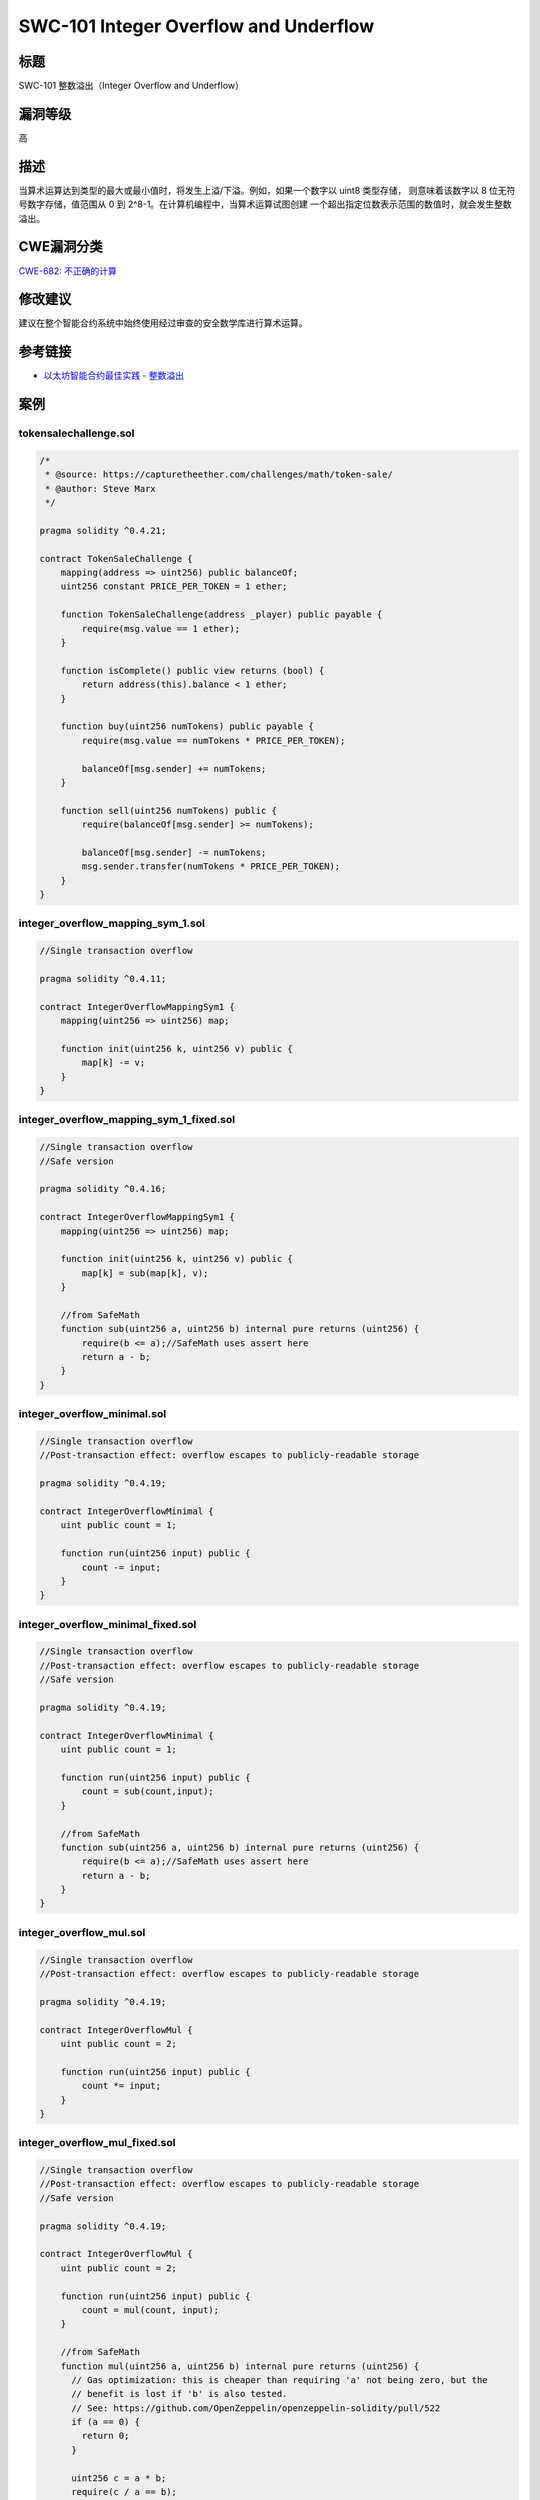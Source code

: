SWC-101 Integer Overflow and Underflow
========

标题
----

SWC-101 整数溢出（Integer Overflow and Underflow）

漏洞等级
--------

高

描述
----

当算术运算达到类型的最大或最小值时，将发生上溢/下溢。例如，如果一个数字以
uint8 类型存储， 则意味着该数字以 8 位无符号数字存储，值范围从 0 到
2^8-1。在计算机编程中，当算术运算试图创建
一个超出指定位数表示范围的数值时，就会发生整数溢出。

CWE漏洞分类
-----------

`CWE-682:
不正确的计算 <https://cwe.mitre.org/data/definitions/682.html>`__

修改建议
--------

建议在整个智能合约系统中始终使用经过审查的安全数学库进行算术运算。

参考链接
--------

-  `以太坊智能合约最佳实践 -
   整数溢出 <https://consensys.github.io/smart-contract-best-practices/attacks/insecure-arithmetic/>`__

案例
----

tokensalechallenge.sol
~~~~~~~~~~~~~~~~~~~~~~

.. code::

   /*
    * @source: https://capturetheether.com/challenges/math/token-sale/
    * @author: Steve Marx
    */

   pragma solidity ^0.4.21;

   contract TokenSaleChallenge {
       mapping(address => uint256) public balanceOf;
       uint256 constant PRICE_PER_TOKEN = 1 ether;

       function TokenSaleChallenge(address _player) public payable {
           require(msg.value == 1 ether);
       }

       function isComplete() public view returns (bool) {
           return address(this).balance < 1 ether;
       }

       function buy(uint256 numTokens) public payable {
           require(msg.value == numTokens * PRICE_PER_TOKEN);

           balanceOf[msg.sender] += numTokens;
       }

       function sell(uint256 numTokens) public {
           require(balanceOf[msg.sender] >= numTokens);

           balanceOf[msg.sender] -= numTokens;
           msg.sender.transfer(numTokens * PRICE_PER_TOKEN);
       }
   }

integer_overflow_mapping_sym_1.sol
~~~~~~~~~~~~~~~~~~~~~~~~~~~~~~~~~~

.. code::

   //Single transaction overflow

   pragma solidity ^0.4.11;

   contract IntegerOverflowMappingSym1 {
       mapping(uint256 => uint256) map;

       function init(uint256 k, uint256 v) public {
           map[k] -= v;
       }
   }

integer_overflow_mapping_sym_1_fixed.sol
~~~~~~~~~~~~~~~~~~~~~~~~~~~~~~~~~~~~~~~~

.. code::

   //Single transaction overflow
   //Safe version

   pragma solidity ^0.4.16;

   contract IntegerOverflowMappingSym1 {
       mapping(uint256 => uint256) map;

       function init(uint256 k, uint256 v) public {
           map[k] = sub(map[k], v);
       }

       //from SafeMath
       function sub(uint256 a, uint256 b) internal pure returns (uint256) {
           require(b <= a);//SafeMath uses assert here
           return a - b;
       }
   }

integer_overflow_minimal.sol
~~~~~~~~~~~~~~~~~~~~~~~~~~~~

.. code::

   //Single transaction overflow
   //Post-transaction effect: overflow escapes to publicly-readable storage

   pragma solidity ^0.4.19;

   contract IntegerOverflowMinimal {
       uint public count = 1;

       function run(uint256 input) public {
           count -= input;
       }
   }

integer_overflow_minimal_fixed.sol
~~~~~~~~~~~~~~~~~~~~~~~~~~~~~~~~~~

.. code::

   //Single transaction overflow
   //Post-transaction effect: overflow escapes to publicly-readable storage
   //Safe version

   pragma solidity ^0.4.19;

   contract IntegerOverflowMinimal {
       uint public count = 1;

       function run(uint256 input) public {
           count = sub(count,input);
       }

       //from SafeMath
       function sub(uint256 a, uint256 b) internal pure returns (uint256) {
           require(b <= a);//SafeMath uses assert here
           return a - b;
       }
   }

integer_overflow_mul.sol
~~~~~~~~~~~~~~~~~~~~~~~~

.. code::

   //Single transaction overflow
   //Post-transaction effect: overflow escapes to publicly-readable storage

   pragma solidity ^0.4.19;

   contract IntegerOverflowMul {
       uint public count = 2;

       function run(uint256 input) public {
           count *= input;
       }
   }

integer_overflow_mul_fixed.sol
~~~~~~~~~~~~~~~~~~~~~~~~~~~~~~

.. code::

   //Single transaction overflow
   //Post-transaction effect: overflow escapes to publicly-readable storage
   //Safe version

   pragma solidity ^0.4.19;

   contract IntegerOverflowMul {
       uint public count = 2;

       function run(uint256 input) public {
           count = mul(count, input);
       }

       //from SafeMath
       function mul(uint256 a, uint256 b) internal pure returns (uint256) {
         // Gas optimization: this is cheaper than requiring 'a' not being zero, but the
         // benefit is lost if 'b' is also tested.
         // See: https://github.com/OpenZeppelin/openzeppelin-solidity/pull/522
         if (a == 0) {
           return 0;
         }

         uint256 c = a * b;
         require(c / a == b);

         return c;
       }
   }

integer_overflow_multitx_multifunc_feasible.sol
~~~~~~~~~~~~~~~~~~~~~~~~~~~~~~~~~~~~~~~~~~~~~~~

.. code::

   /*
    * @source: https://github.com/ConsenSys/evm-analyzer-benchmark-suite
    * @author: Suhabe Bugrara
    */

   //Multi-transactional, multi-function
   //Arithmetic instruction reachable

   pragma solidity ^0.4.23;

   contract IntegerOverflowMultiTxMultiFuncFeasible {
       uint256 private initialized = 0;
       uint256 public count = 1;

       function init() public {
           initialized = 1;
       }

       function run(uint256 input) {
           if (initialized == 0) {
               return;
           }

           count -= input;
       }
   }

integer_overflow_multitx_multifunc_feasible_fixed.sol
~~~~~~~~~~~~~~~~~~~~~~~~~~~~~~~~~~~~~~~~~~~~~~~~~~~~~

.. code::

   /*
    * @source: https://github.com/ConsenSys/evm-analyzer-benchmark-suite
    * @author: Suhabe Bugrara
    */

   //Multi-transactional, multi-function
   //Arithmetic instruction reachable (Safe)

   pragma solidity ^0.4.23;

   contract IntegerOverflowMultiTxMultiFuncFeasible {
       uint256 private initialized = 0;
       uint256 public count = 1;

       function init() public {
           initialized = 1;
       }

       function run(uint256 input) {
           if (initialized == 0) {
               return;
           }

           count = sub(count, input);
       }

       //from SafeMath
       function sub(uint256 a, uint256 b) internal pure returns (uint256) {
           require(b <= a);//SafeMath uses assert here
           return a - b;
       }
   }

integer_overflow_multitx_onefunc_feasible.sol
~~~~~~~~~~~~~~~~~~~~~~~~~~~~~~~~~~~~~~~~~~~~~

.. code::

   /*
    * @source: https://github.com/ConsenSys/evm-analyzer-benchmark-suite
    * @author: Suhabe Bugrara
    */

   //Multi-transactional, single function
   //Arithmetic instruction reachable

   pragma solidity ^0.4.23;

   contract IntegerOverflowMultiTxOneFuncFeasible {
       uint256 private initialized = 0;
       uint256 public count = 1;

       function run(uint256 input) public {
           if (initialized == 0) {
               initialized = 1;
               return;
           }

           count -= input;
       }
   }

integer_overflow_multitx_onefunc_feasible_fixed.sol
~~~~~~~~~~~~~~~~~~~~~~~~~~~~~~~~~~~~~~~~~~~~~~~~~~~

.. code::

   /*
    * @source: https://github.com/ConsenSys/evm-analyzer-benchmark-suite
    * @author: Suhabe Bugrara
    */

   //Multi-transactional, single function
   //Arithmetic instruction reachable (Safe)

   pragma solidity ^0.4.23;

   contract IntegerOverflowMultiTxOneFuncFeasible {

       uint256 private initialized = 0;
       uint256 public count = 1;

       function run(uint256 input) public {
           if (initialized == 0) {
               initialized = 1;
               return;
           }

           count = sub(count, input);
       }

       //from SafeMath
       function sub(uint256 a, uint256 b) internal pure returns (uint256) {
           require(b <= a);//SafeMath uses assert here
           return a - b;
       }
   }

integer_overflow_multitx_onefunc_infeasible.sol
~~~~~~~~~~~~~~~~~~~~~~~~~~~~~~~~~~~~~~~~~~~~~~~

.. code::

   /*
    * @source: https://github.com/ConsenSys/evm-analyzer-benchmark-suite
    * @author: Suhabe Bugrara
    */

   //Multi-transactional, single function
   //Overflow infeasible because arithmetic instruction not reachable

   pragma solidity ^0.4.23;

   contract IntegerOverflowMultiTxOneFuncInfeasible {
       uint256 private initialized = 0;
       uint256 public count = 1;

       function run(uint256 input) public {
           if (initialized == 0) {
               return;
           }

           count -= input;
       }
   }

overflow_simple_add.sol
~~~~~~~~~~~~~~~~~~~~~~~

.. code::

   pragma solidity 0.4.24;

   contract Overflow_Add {
       uint public balance = 1;

       function add(uint256 deposit) public {
           balance += deposit;
       }
   }

overflow_simple_add_fixed.sol
~~~~~~~~~~~~~~~~~~~~~~~~~~~~~

.. code::

   pragma solidity ^0.4.24;

   contract Overflow_Add {
       uint public balance = 1;

       function add(uint256 deposit) public {
           balance = add(balance, deposit);
       }

       //from SafeMath
       function add(uint256 a, uint256 b) internal pure returns (uint256) {
         uint256 c = a + b;
         require(c >= a);

         return c;
       }
   }

BECToken.sol
~~~~~~~~~~~~

.. code::

   pragma solidity ^0.4.16;

   /**
    * @title SafeMath
    * @dev Math operations with safety checks that throw on error
    */
   library SafeMath {
     function mul(uint256 a, uint256 b) internal constant returns (uint256) {
       uint256 c = a * b;
       require(a == 0 || c / a == b);
       return c;
     }

     function div(uint256 a, uint256 b) internal constant returns (uint256) {
       // require(b > 0); // Solidity automatically throws when dividing by 0
       uint256 c = a / b;
       // require(a == b * c + a % b); // There is no case in which this doesn't hold
       return c;
     }

     function sub(uint256 a, uint256 b) internal constant returns (uint256) {
       require(b <= a);
       return a - b;
     }

     function add(uint256 a, uint256 b) internal constant returns (uint256) {
       uint256 c = a + b;
       require(c >= a);
       return c;
     }
   }

   /**
    * @title ERC20Basic
    * @dev Simpler version of ERC20 interface
    * @dev see https://github.com/ethereum/EIPs/issues/179
    */
   contract ERC20Basic {
     uint256 public totalSupply;
     function balanceOf(address who) public constant returns (uint256);
     function transfer(address to, uint256 value) public returns (bool);
     event Transfer(address indexed from, address indexed to, uint256 value);
   }

   /**
    * @title Basic token
    * @dev Basic version of StandardToken, with no allowances.
    */
   contract BasicToken is ERC20Basic {
     using SafeMath for uint256;

     mapping(address => uint256) balances;

     /**
     * @dev transfer token for a specified address
     * @param _to The address to transfer to.
     * @param _value The amount to be transferred.
     */
     function transfer(address _to, uint256 _value) public returns (bool) {
       require(_to != address(0));
       require(_value > 0 && _value <= balances[msg.sender]);

       // SafeMath.sub will throw if there is not enough balance.
       balances[msg.sender] = balances[msg.sender].sub(_value);
       balances[_to] = balances[_to].add(_value);
       Transfer(msg.sender, _to, _value);
       return true;
     }

     /**
     * @dev Gets the balance of the specified address.
     * @param _owner The address to query the the balance of.
     * @return An uint256 representing the amount owned by the passed address.
     */
     function balanceOf(address _owner) public constant returns (uint256 balance) {
       return balances[_owner];
     }
   }

   /**
    * @title ERC20 interface
    * @dev see https://github.com/ethereum/EIPs/issues/20
    */
   contract ERC20 is ERC20Basic {
     function allowance(address owner, address spender) public constant returns (uint256);
     function transferFrom(address from, address to, uint256 value) public returns (bool);
     function approve(address spender, uint256 value) public returns (bool);
     event Approval(address indexed owner, address indexed spender, uint256 value);
   }


   /**
    * @title Standard ERC20 token
    *
    * @dev Implementation of the basic standard token.
    * @dev https://github.com/ethereum/EIPs/issues/20
    * @dev Based on code by FirstBlood: https://github.com/Firstbloodio/token/blob/master/smart_contract/FirstBloodToken.sol
    */
   contract StandardToken is ERC20, BasicToken {

     mapping (address => mapping (address => uint256)) internal allowed;


     /**
      * @dev Transfer tokens from one address to another
      * @param _from address The address which you want to send tokens from
      * @param _to address The address which you want to transfer to
      * @param _value uint256 the amount of tokens to be transferred
      */
     function transferFrom(address _from, address _to, uint256 _value) public returns (bool) {
       require(_to != address(0));
       require(_value > 0 && _value <= balances[_from]);
       require(_value <= allowed[_from][msg.sender]);

       balances[_from] = balances[_from].sub(_value);
       balances[_to] = balances[_to].add(_value);
       allowed[_from][msg.sender] = allowed[_from][msg.sender].sub(_value);
       Transfer(_from, _to, _value);
       return true;
     }

     /**
      * @dev Approve the passed address to spend the specified amount of tokens on behalf of msg.sender.
      *
      * Beware that changing an allowance with this method brings the risk that someone may use both the old
      * and the new allowance by unfortunate transaction ordering. One possible solution to mitigate this
      * race condition is to first reduce the spender's allowance to 0 and set the desired value afterwards:
      * https://github.com/ethereum/EIPs/issues/20#issuecomment-263524729
      * @param _spender The address which will spend the funds.
      * @param _value The amount of tokens to be spent.
      */
     function approve(address _spender, uint256 _value) public returns (bool) {
       allowed[msg.sender][_spender] = _value;
       Approval(msg.sender, _spender, _value);
       return true;
     }

     /**
      * @dev Function to check the amount of tokens that an owner allowed to a spender.
      * @param _owner address The address which owns the funds.
      * @param _spender address The address which will spend the funds.
      * @return A uint256 specifying the amount of tokens still available for the spender.
      */
     function allowance(address _owner, address _spender) public constant returns (uint256 remaining) {
       return allowed[_owner][_spender];
     }
   }

   /**
    * @title Ownable
    * @dev The Ownable contract has an owner address, and provides basic authorization control
    * functions, this simplifies the implementation of "user permissions".
    */
   contract Ownable {
     address public owner;


     event OwnershipTransferred(address indexed previousOwner, address indexed newOwner);


     /**
      * @dev The Ownable constructor sets the original `owner` of the contract to the sender
      * account.
      */
     function Ownable() {
       owner = msg.sender;
     }


     /**
      * @dev Throws if called by any account other than the owner.
      */
     modifier onlyOwner() {
       require(msg.sender == owner);
       _;
     }


     /**
      * @dev Allows the current owner to transfer control of the contract to a newOwner.
      * @param newOwner The address to transfer ownership to.
      */
     function transferOwnership(address newOwner) onlyOwner public {
       require(newOwner != address(0));
       OwnershipTransferred(owner, newOwner);
       owner = newOwner;
     }

   }

   /**
    * @title Pausable
    * @dev Base contract which allows children to implement an emergency stop mechanism.
    */
   contract Pausable is Ownable {
     event Pause();
     event Unpause();

     bool public paused = false;


     /**
      * @dev Modifier to make a function callable only when the contract is not paused.
      */
     modifier whenNotPaused() {
       require(!paused);
       _;
     }

     /**
      * @dev Modifier to make a function callable only when the contract is paused.
      */
     modifier whenPaused() {
       require(paused);
       _;
     }

     /**
      * @dev called by the owner to pause, triggers stopped state
      */
     function pause() onlyOwner whenNotPaused public {
       paused = true;
       Pause();
     }

     /**
      * @dev called by the owner to unpause, returns to normal state
      */
     function unpause() onlyOwner whenPaused public {
       paused = false;
       Unpause();
     }
   }

   /**
    * @title Pausable token
    *
    * @dev StandardToken modified with pausable transfers.
    **/

   contract PausableToken is StandardToken, Pausable {

     function transfer(address _to, uint256 _value) public whenNotPaused returns (bool) {
       return super.transfer(_to, _value);
     }

     function transferFrom(address _from, address _to, uint256 _value) public whenNotPaused returns (bool) {
       return super.transferFrom(_from, _to, _value);
     }

     function approve(address _spender, uint256 _value) public whenNotPaused returns (bool) {
       return super.approve(_spender, _value);
     }
     
     function batchTransfer(address[] _receivers, uint256 _value) public whenNotPaused returns (bool) {
       uint cnt = _receivers.length;
       uint256 amount = uint256(cnt) * _value;
       require(cnt > 0 && cnt <= 20);
       require(_value > 0 && balances[msg.sender] >= amount);

       balances[msg.sender] = balances[msg.sender].sub(amount);
       for (uint i = 0; i < cnt; i++) {
           balances[_receivers[i]] = balances[_receivers[i]].add(_value);
           Transfer(msg.sender, _receivers[i], _value);
       }
       return true;
     }
   }

   /**
    * @title Bec Token
    *
    * @dev Implementation of Bec Token based on the basic standard token.
    */
   contract BecToken is PausableToken {
       /**
       * Public variables of the token
       * The following variables are OPTIONAL vanities. One does not have to include them.
       * They allow one to customise the token contract & in no way influences the core functionality.
       * Some wallets/interfaces might not even bother to look at this information.
       */
       string public name = "BeautyChain";
       string public symbol = "BEC";
       string public version = '1.0.0';
       uint8 public decimals = 18;

       /**
        * @dev Function to check the amount of tokens that an owner allowed to a spender.
        */
       function BecToken() {
         totalSupply = 7000000000 * (10**(uint256(decimals)));
         balances[msg.sender] = totalSupply;    // Give the creator all initial tokens
       }

       function () {
           //if ether is sent to this address, send it back.
           revert();
       }
   }
